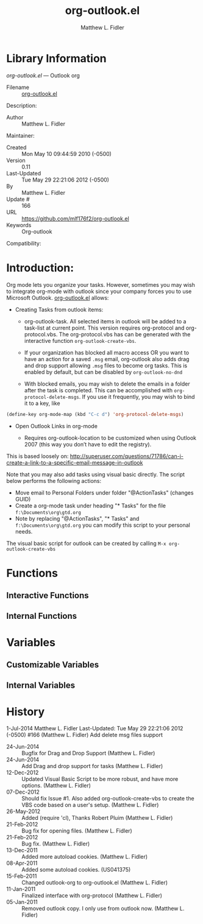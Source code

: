#+TITLE: org-outlook.el
#+AUTHOR: Matthew L. Fidler
* Library Information
 /org-outlook.el/ --- Outlook org

 - Filename :: [[file:org-outlook.el][org-outlook.el]]
Description: 
 - Author :: Matthew L. Fidler
Maintainer:
 - Created :: Mon May 10 09:44:59 2010 (-0500)
 - Version :: 0.11
 - Last-Updated :: Tue May 29 22:21:06 2012 (-0500)
 -           By :: Matthew L. Fidler
 -     Update # :: 166
 - URL :: https://github.com/mlf176f2/org-outlook.el
 - Keywords :: Org-outlook 
Compatibility:

* Introduction:
Org mode lets you organize your tasks. However, sometimes you may wish
to integrate org-mode with outlook since your company forces you to
use Microsoft Outlook.  [[file:org-outlook.el][org-outlook.el]] allows: 

- Creating Tasks from outlook items:
  - org-outlook-task. All selected items in outlook will be added to a
    task-list at current point. This version requires org-protocol and   
    org-protocol.vbs.  The org-protocol.vbs has can be generated with
    the interactive function =org-outlook-create-vbs=.

  - If your organization has blocked all macro access OR you want to
    have an action for a saved =.msg= email, org-outlook also adds
    drag and drop support allowing =.msg= files to become org tasks.
    This is enabled by default, but can be disabled by
    =org-outlook-no-dnd=

  - With blocked emails, you may wish to delete the emails in a folder
    after the task is completed.  This can be accomplished with
    =org-protocol-delete-msgs=.  If you use it frequently, you may
    wish to bind it to a key, like

#+BEGIN_SRC emacs-lisp
  (define-key org-mode-map (kbd "C-c d") 'org-protocol-delete-msgs)
#+END_SRC


- Open Outlook Links in org-mode

  - Requires org-outlook-location to be customized when using Outlook
    2007 (this way you don’t have to edit the registry).

This is based loosely on:
http://superuser.com/questions/71786/can-i-create-a-link-to-a-specific-email-message-in-outlook


Note that you may also add tasks using visual basic directly. The script below performs the following actions:

   - Move email to Personal Folders under folder "@ActionTasks" (changes GUID)
   - Create a org-mode task under heading "* Tasks" for the file =f:\Documents\org\gtd.org=
   - Note by replacing "@ActionTasks", "* Tasks" and
     =f:\Documents\org\gtd.org= you can modify this script to your
     personal needs.

The visual basic script for outlook can be created by calling =M-x org-outlook-create-vbs=

* Functions
** Interactive Functions

** Internal Functions
* Variables
** Customizable Variables

** Internal Variables
* History

1-Jul-2014    Matthew L. Fidler  
   Last-Updated: Tue May 29 22:21:06 2012 (-0500) #166 (Matthew L. Fidler)
   Add delete msg files support
 - 24-Jun-2014 ::  Bugfix for Drag and Drop Support (Matthew L. Fidler)
 - 24-Jun-2014 ::  Add Drag and drop support for tasks (Matthew L. Fidler)
 - 12-Dec-2012 ::  Updated Visual Basic Script to be more robust, and have more options. (Matthew L. Fidler)
 - 07-Dec-2012 ::  Should fix Issue #1. Also added org-outlook-create-vbs to create the VBS code based on a user's setup. (Matthew L. Fidler)
 - 26-May-2012 ::  Added (require 'cl), Thanks Robert Pluim (Matthew L. Fidler)
 - 21-Feb-2012 ::  Bug fix for opening files. (Matthew L. Fidler)
 - 21-Feb-2012 ::  Bug fix. (Matthew L. Fidler)
 - 13-Dec-2011 ::  Added more autoload cookies. (Matthew L. Fidler)
 - 08-Apr-2011 ::  Added some autoload cookies. (US041375)
 - 15-Feb-2011 ::  Changed outlook-org to org-outlook.el (Matthew L. Fidler)
 - 11-Jan-2011 ::  Finalized interface with org-protocol (Matthew L. Fidler)
 - 05-Jan-2011 ::  Removed outlook copy. I only use from outlook now.  (Matthew L. Fidler)
